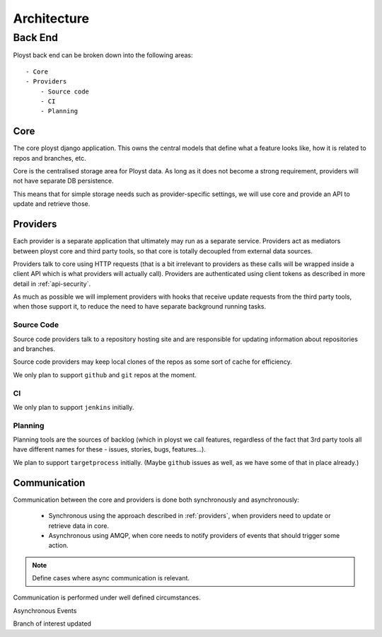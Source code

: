============
Architecture
============


Back End
--------

Ployst back end can be broken down into the following areas::

    - Core
    - Providers
        - Source code
        - CI
        - Planning


Core
~~~~

The core ployst django application. This owns the central models that define
what a feature looks like, how it is related to repos and branches, etc.

Core is the centralised storage area for Ployst data. As long as it does not
become a strong requirement, providers will not have separate DB persistence.

This means that for simple storage needs such as provider-specific settings,
we will use core and provide an API to update and retrieve those.

.. _providers:

Providers
~~~~~~~~~

Each provider is a separate application that ultimately may run as a separate
service. Providers act as mediators between ployst core and third party tools,
so that core is totally decoupled from external data sources.

Providers talk to core using HTTP requests (that is a bit irrelevant to 
providers as these calls will be wrapped inside a client API which is what
providers will actually call). Providers are authenticated using client
tokens as described in more detail in :ref:`api-security`.

As much as possible we will implement providers with hooks that receive
update requests from the third party tools, when those support it, to reduce
the need to have separate background running tasks.

Source Code
^^^^^^^^^^^

Source code providers talk to a repository hosting site and are responsible
for updating information about repositories and branches. 

Source code providers may keep local clones of the repos as some sort of
cache for efficiency.

We only plan to support ``github`` and ``git`` repos at the moment.

CI
^^

We only plan to support ``jenkins`` initially.

Planning
^^^^^^^^

Planning tools are the sources of backlog (which in ployst we call features,
regardless of the fact that 3rd party tools all have different names for these
- issues, stories, bugs, features...).

We plan to support ``targetprocess`` initially. (Maybe ``github`` issues as
well, as we have some of that in place already.)


Communication
~~~~~~~~~~~~~

Communication between the core and providers is done both synchronously and
asynchronously:

    * Synchronous using the approach described in :ref:`providers`, when
      providers need to update or retrieve data in core.
    * Asynchronous using AMQP, when core needs to notify providers of events
      that should trigger some action.

.. note::

    Define cases where async communication is relevant.

Communication is performed under well defined circumstances.


Asynchronous Events

Branch of interest updated
